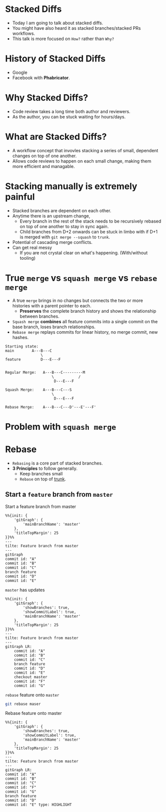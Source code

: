 * Stacked Diffs
+ Today I am going to talk about stacked diffs.
+ You might have also heard it as stacked branches/stacked PRs workflows.
+ This talk is more focused on =How?= rather than =Why?=

* History of Stacked Diffs
+ Google
+ Facebook with *Phabricator*.

* Why Stacked Diffs?
+ Code review takes a long time both author and reviewers.
+ As the author, you can be stuck waiting for hours/days.

* What are Stacked Diffs?
+ A workflow concept that invovles stacking a series of small, dependent changes on top of one another.
+ Allows code reviews to happen on each small change, making them more efficient and managable.

* Stacking manually is extremely painful
+ Stacked branches are dependent on each other.
+ Anytime there is an upstream change,
  + Every branch in the rest of the stack needs to be recursively rebased on top of one another to stay in sync again.
  + Child branches from D+2 onwards can be stuck in limbo with if D+1 is merged with =git merge --squash= to =trunk=.
+ Potential of cascading merge conflicts.
+ Can get real messy
  + If you are not crystal clear on what's happening. (With/without tooling)

* True =merge= vs =squash merge= vs =rebase merge=
+ A true =merge= brings in no changes but connects the two or more histories with a parent pointer to each.
  + *Preserves* the complete branch history and shows the relationship between branches.
+ =Squash merge= *combines* all feature commits into a single commit on the base branch, loses branch relationships.
+ =Rebase merge= replays commits for linear history, no merge commit, new hashes.
#+begin_src
Starting state:
main        A---B---C
                \
feature         D---E---F


Regular Merge:   A---B---C---------M
                     \           /
                      D---E---F

Squash Merge:    A---B---C---S
                     \
                      D---E---F

Rebase Merge:    A---B---C---D'---E'---F'
#+end_src

* Problem with =squash merge=


* Rebase
+ =Rebasing= is a core part of stacked branches.
+ *3 Principles* to follow generally.
  + Keep branches small
  + =Rebase= on top of _trunk_.
** Start a =feature= branch from =master=
#+caption: Start a feature branch from master
#+begin_src mermaid :file img/rebase-feature-branch-from-master.png :exports both
%%{init: {
    'gitGraph': {
        'mainBranchName': 'master'
    },
    'titleTopMargin': 25
}}%%
---
tilte: Feature branch from master
---
gitGraph
commit id: "A"
commit id: "B"
commit id: "C"
branch feature
commit id: "D"
commit id: "E"
#+end_src
[[file:img/rebase-feature-branch-from-master.png]]
**** =master= has updates
#+begin_src mermaid :file img/rebase-feature-branch-master-has-updates.png :exports both
%%{init: {
    'gitGraph': {
        'showBranches': true,
        'showCommitLabel': true,
        'mainBranchName': 'master'
    },
    'titleTopMargin': 25
}}%%
---
tilte: Feature branch from master
---
gitGraph LR:
    commit id: "A"
    commit id: "B"
    commit id: "C"
    branch feature
    commit id: "D"
    commit id: "E"
    checkout master
    commit id: "F"
    commit id: "G"
#+end_src

#+RESULTS:
[[file:img/rebase-feature-branch-master-has-updates.png]]

**** =rebase= feature onto =master=

#+begin_src zsh
git rebase maser
#+end_src

#+caption: Rebase feature onto master
#+begin_src mermaid :file img/rebase-feature-onto-master.png :exports both
%%{init: {
    'gitGraph': {
        'showBranches': true,
        'showCommitLabel': true,
        'mainBranchName': 'master'
    },
    'titleTopMargin': 25
}}%%
---
tilte: Feature branch from master
---
gitGraph LR:
commit id: "A"
commit id: "B"
commit id: "C"
commit id: "F"
commit id: "G"
branch feature
commit id: "D"
commit id: "E" type: HIGHLIGHT
#+end_src

#+RESULTS:
[[file:img/rebase-feature-onto-master.png]]

